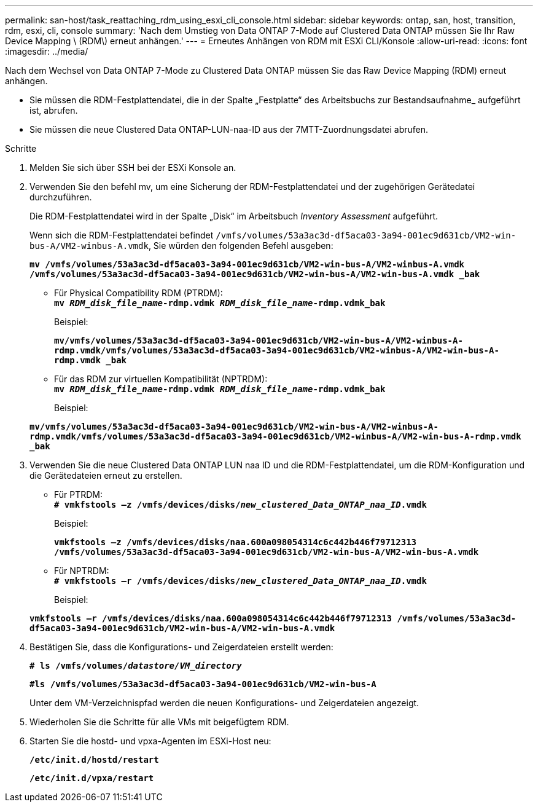 ---
permalink: san-host/task_reattaching_rdm_using_esxi_cli_console.html 
sidebar: sidebar 
keywords: ontap, san, host, transition, rdm, esxi, cli, console 
summary: 'Nach dem Umstieg von Data ONTAP 7-Mode auf Clustered Data ONTAP müssen Sie Ihr Raw Device Mapping \ (RDM\) erneut anhängen.' 
---
= Erneutes Anhängen von RDM mit ESXi CLI/Konsole
:allow-uri-read: 
:icons: font
:imagesdir: ../media/


[role="lead"]
Nach dem Wechsel von Data ONTAP 7-Mode zu Clustered Data ONTAP müssen Sie das Raw Device Mapping (RDM) erneut anhängen.

* Sie müssen die RDM-Festplattendatei, die in der Spalte „Festplatte“ des Arbeitsbuchs zur Bestandsaufnahme_ aufgeführt ist, abrufen.
* Sie müssen die neue Clustered Data ONTAP-LUN-naa-ID aus der 7MTT-Zuordnungsdatei abrufen.


.Schritte
. Melden Sie sich über SSH bei der ESXi Konsole an.
. Verwenden Sie den befehl mv, um eine Sicherung der RDM-Festplattendatei und der zugehörigen Gerätedatei durchzuführen.
+
Die RDM-Festplattendatei wird in der Spalte „Disk“ im Arbeitsbuch _Inventory Assessment_ aufgeführt.

+
Wenn sich die RDM-Festplattendatei befindet `/vmfs/volumes/53a3ac3d-df5aca03-3a94-001ec9d631cb/VM2-win-bus-A/VM2-winbus-A.vmdk`, Sie würden den folgenden Befehl ausgeben:

+
`*mv /vmfs/volumes/53a3ac3d-df5aca03-3a94-001ec9d631cb/VM2-win-bus-A/VM2-winbus-A.vmdk /vmfs/volumes/53a3ac3d-df5aca03-3a94-001ec9d631cb/VM2-win-bus-A/VM2-win-bus-A.vmdk _bak*`

+
** Für Physical Compatibility RDM (PTRDM): +
`*mv __RDM_disk_file_name__-rdmp.vdmk __RDM_disk_file_name__-rdmp.vdmk_bak*`
+
Beispiel:

+
`*mv/vmfs/volumes/53a3ac3d-df5aca03-3a94-001ec9d631cb/VM2-win-bus-A/VM2-winbus-A-rdmp.vmdk/vmfs/volumes/53a3ac3d-df5aca03-3a94-001ec9d631cb/VM2-winbus-A/VM2-win-bus-A-rdmp.vmdk _bak*`

** Für das RDM zur virtuellen Kompatibilität (NPTRDM): +
`*mv __RDM_disk_file_name__-rdmp.vdmk __RDM_disk_file_name__-rdmp.vdmk_bak*`
+
Beispiel:

+
`*mv/vmfs/volumes/53a3ac3d-df5aca03-3a94-001ec9d631cb/VM2-win-bus-A/VM2-winbus-A-rdmp.vmdk/vmfs/volumes/53a3ac3d-df5aca03-3a94-001ec9d631cb/VM2-winbus-A/VM2-win-bus-A-rdmp.vmdk _bak*`



. Verwenden Sie die neue Clustered Data ONTAP LUN naa ID und die RDM-Festplattendatei, um die RDM-Konfiguration und die Gerätedateien erneut zu erstellen.
+
** Für PTRDM: +
`*# vmkfstools –z /vmfs/devices/disks/__new_clustered_Data_ONTAP_naa_ID__.vmdk*`
+
Beispiel:

+
`*vmkfstools –z /vmfs/devices/disks/naa.600a098054314c6c442b446f79712313 /vmfs/volumes/53a3ac3d-df5aca03-3a94-001ec9d631cb/VM2-win-bus-A/VM2-win-bus-A.vmdk*`

** Für NPTRDM: +
`*# vmkfstools –r /vmfs/devices/disks/__new_clustered_Data_ONTAP_naa_ID__.vmdk*`
+
Beispiel:

+
`*vmkfstools –r /vmfs/devices/disks/naa.600a098054314c6c442b446f79712313 /vmfs/volumes/53a3ac3d-df5aca03-3a94-001ec9d631cb/VM2-win-bus-A/VM2-win-bus-A.vmdk*`



. Bestätigen Sie, dass die Konfigurations- und Zeigerdateien erstellt werden:
+
`*# ls /vmfs/volumes/__datastore/VM_directory__*`

+
`*#ls /vmfs/volumes/53a3ac3d-df5aca03-3a94-001ec9d631cb/VM2-win-bus-A*`

+
Unter dem VM-Verzeichnispfad werden die neuen Konfigurations- und Zeigerdateien angezeigt.

. Wiederholen Sie die Schritte für alle VMs mit beigefügtem RDM.
. Starten Sie die hostd- und vpxa-Agenten im ESXi-Host neu:
+
`*/etc/init.d/hostd/restart*`

+
`*/etc/init.d/vpxa/restart*`



